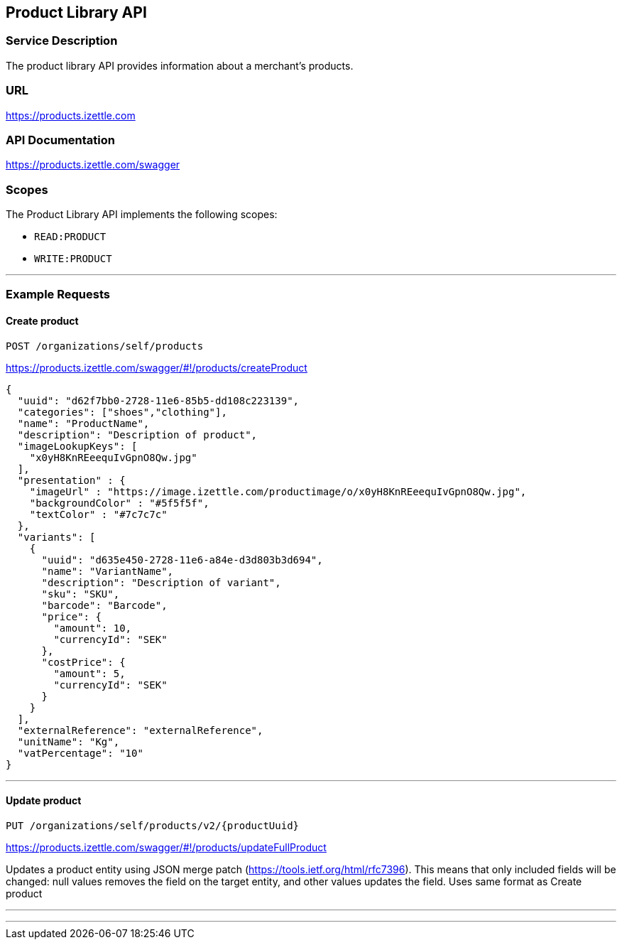 ## Product Library API

### Service Description
The product library API provides information about a merchant's products.

### URL
https://products.izettle.com

### API Documentation
https://products.izettle.com/swagger

### Scopes
The Product Library API implements the following scopes:

- `READ:PRODUCT`
- `WRITE:PRODUCT`

---
### Example Requests
#### Create product
`POST /organizations/self/products`

https://products.izettle.com/swagger/#!/products/createProduct
```json
{
  "uuid": "d62f7bb0-2728-11e6-85b5-dd108c223139",
  "categories": ["shoes","clothing"],
  "name": "ProductName",
  "description": "Description of product",
  "imageLookupKeys": [
    "x0yH8KnREeequIvGpnO8Qw.jpg"
  ],
  "presentation" : {
    "imageUrl" : "https://image.izettle.com/productimage/o/x0yH8KnREeequIvGpnO8Qw.jpg",
    "backgroundColor" : "#5f5f5f",
    "textColor" : "#7c7c7c"
  },
  "variants": [
    {
      "uuid": "d635e450-2728-11e6-a84e-d3d803b3d694",
      "name": "VariantName",
      "description": "Description of variant",
      "sku": "SKU",
      "barcode": "Barcode",
      "price": {
        "amount": 10,
        "currencyId": "SEK"
      },
      "costPrice": {
        "amount": 5,
        "currencyId": "SEK"
      }
    }
  ],
  "externalReference": "externalReference",
  "unitName": "Kg",
  "vatPercentage": "10"
}
```
---

#### Update product
`PUT /organizations/self/products/v2/{productUuid}`

https://products.izettle.com/swagger/#!/products/updateFullProduct

Updates a product entity using JSON merge patch (https://tools.ietf.org/html/rfc7396). This means that only included fields will be changed: null values removes the field on the target entity, and other values updates the field.
Uses same format as Create product

---

```json

```
---
